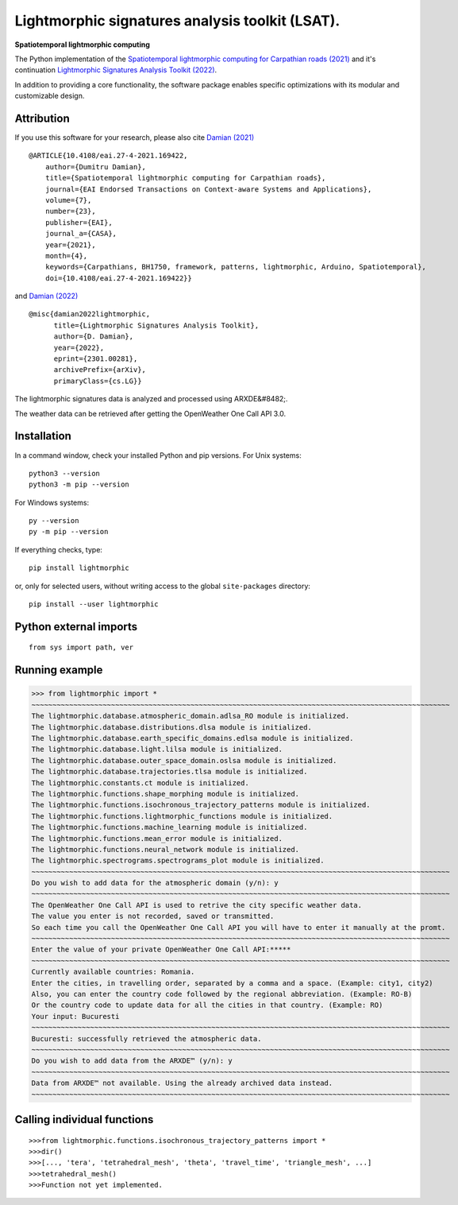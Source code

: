 Lightmorphic signatures analysis toolkit (LSAT).
================================================

**Spatiotemporal lightmorphic computing**

The Python implementation of the `Spatiotemporal lightmorphic computing for Carpathian roads (2021) <http://dx.doi.org/10.4108/eai.27-4-2021.169422>`_ and it's continuation `Lightmorphic Signatures Analysis Toolkit (2022) <https://doi.org/10.48550/arXiv.2301.00281>`_. 

In addition to providing a core functionality, the software package enables specific optimizations with its modular and customizable design.

Attribution
-----------

If you use this software for your research, please also cite `Damian (2021) <http://dx.doi.org/10.4108/eai.27-4-2021.169422>`_ ::

	@ARTICLE{10.4108/eai.27-4-2021.169422,
	    author={Dumitru Damian},
	    title={Spatiotemporal lightmorphic computing for Carpathian roads},
	    journal={EAI Endorsed Transactions on Context-aware Systems and Applications},
	    volume={7},
	    number={23},
	    publisher={EAI},
	    journal_a={CASA},
	    year={2021},
	    month={4},
	    keywords={Carpathians, BH1750, framework, patterns, lightmorphic, Arduino, Spatiotemporal},
	    doi={10.4108/eai.27-4-2021.169422}}

and `Damian (2022) <https://doi.org/10.48550/arXiv.2301.00281>`_ ::

	@misc{damian2022lightmorphic,
	      title={Lightmorphic Signatures Analysis Toolkit}, 
	      author={D. Damian},
	      year={2022},
	      eprint={2301.00281},
	      archivePrefix={arXiv},
	      primaryClass={cs.LG}}

The lightmorphic signatures data is analyzed and processed using ARXDE&#8482;.

The weather data can be retrieved after getting the OpenWeather One Call API 3.0.

Installation
------------

In a command window, check your installed Python and pip versions.
For Unix systems:: 

	python3 --version
	python3 -m pip --version

For Windows systems:: 

	py --version
	py -m pip --version

If everything checks, type::

    pip install lightmorphic

or, only for selected users, without writing access to the global ``site-packages`` directory::

    pip install --user lightmorphic


Python external imports
-------------------------
::

    from sys import path, ver


Running example
----------------
>>> from lightmorphic import *
~~~~~~~~~~~~~~~~~~~~~~~~~~~~~~~~~~~~~~~~~~~~~~~~~~~~~~~~~~~~~~~~~~~~~~~~~~~~~~~~~~~~~~~~~~~~~~~~~~~~
The lightmorphic.database.atmospheric_domain.adlsa_RO module is initialized.
The lightmorphic.database.distributions.dlsa module is initialized.
The lightmorphic.database.earth_specific_domains.edlsa module is initialized.
The lightmorphic.database.light.lilsa module is initialized.
The lightmorphic.database.outer_space_domain.oslsa module is initialized.
The lightmorphic.database.trajectories.tlsa module is initialized.
The lightmorphic.constants.ct module is initialized.
The lightmorphic.functions.shape_morphing module is initialized.
The lightmorphic.functions.isochronous_trajectory_patterns module is initialized.
The lightmorphic.functions.lightmorphic_functions module is initialized.
The lightmorphic.functions.machine_learning module is initialized.
The lightmorphic.functions.mean_error module is initialized.
The lightmorphic.functions.neural_network module is initialized.
The lightmorphic.spectrograms.spectrograms_plot module is initialized.
~~~~~~~~~~~~~~~~~~~~~~~~~~~~~~~~~~~~~~~~~~~~~~~~~~~~~~~~~~~~~~~~~~~~~~~~~~~~~~~~~~~~~~~~~~~~~~~~~~~~
Do you wish to add data for the atmospheric domain (y/n): y
~~~~~~~~~~~~~~~~~~~~~~~~~~~~~~~~~~~~~~~~~~~~~~~~~~~~~~~~~~~~~~~~~~~~~~~~~~~~~~~~~~~~~~~~~~~~~~~~~~~~
The OpenWeather One Call API is used to retrive the city specific weather data.
The value you enter is not recorded, saved or transmitted.
So each time you call the OpenWeather One Call API you will have to enter it manually at the promt.
~~~~~~~~~~~~~~~~~~~~~~~~~~~~~~~~~~~~~~~~~~~~~~~~~~~~~~~~~~~~~~~~~~~~~~~~~~~~~~~~~~~~~~~~~~~~~~~~~~~~
Enter the value of your private OpenWeather One Call API:*****
~~~~~~~~~~~~~~~~~~~~~~~~~~~~~~~~~~~~~~~~~~~~~~~~~~~~~~~~~~~~~~~~~~~~~~~~~~~~~~~~~~~~~~~~~~~~~~~~~~~~
Currently available countries: Romania.
Enter the cities, in travelling order, separated by a comma and a space. (Example: city1, city2) 
Also, you can enter the country code followed by the regional abbreviation. (Example: RO-B) 
Or the country code to update data for all the cities in that country. (Example: RO)
Your input: Bucuresti
~~~~~~~~~~~~~~~~~~~~~~~~~~~~~~~~~~~~~~~~~~~~~~~~~~~~~~~~~~~~~~~~~~~~~~~~~~~~~~~~~~~~~~~~~~~~~~~~~~~~
Bucuresti: successfully retrieved the atmospheric data.
~~~~~~~~~~~~~~~~~~~~~~~~~~~~~~~~~~~~~~~~~~~~~~~~~~~~~~~~~~~~~~~~~~~~~~~~~~~~~~~~~~~~~~~~~~~~~~~~~~~~
Do you wish to add data from the ARXDE™ (y/n): y
~~~~~~~~~~~~~~~~~~~~~~~~~~~~~~~~~~~~~~~~~~~~~~~~~~~~~~~~~~~~~~~~~~~~~~~~~~~~~~~~~~~~~~~~~~~~~~~~~~~~ 
Data from ARXDE™ not available. Using the already archived data instead.
~~~~~~~~~~~~~~~~~~~~~~~~~~~~~~~~~~~~~~~~~~~~~~~~~~~~~~~~~~~~~~~~~~~~~~~~~~~~~~~~~~~~~~~~~~~~~~~~~~~~ 

Calling individual functions
----------------------------
::

>>>from lightmorphic.functions.isochronous_trajectory_patterns import *
>>>dir()
>>>[..., 'tera', 'tetrahedral_mesh', 'theta', 'travel_time', 'triangle_mesh', ...]
>>>tetrahedral_mesh()
>>>Function not yet implemented.
